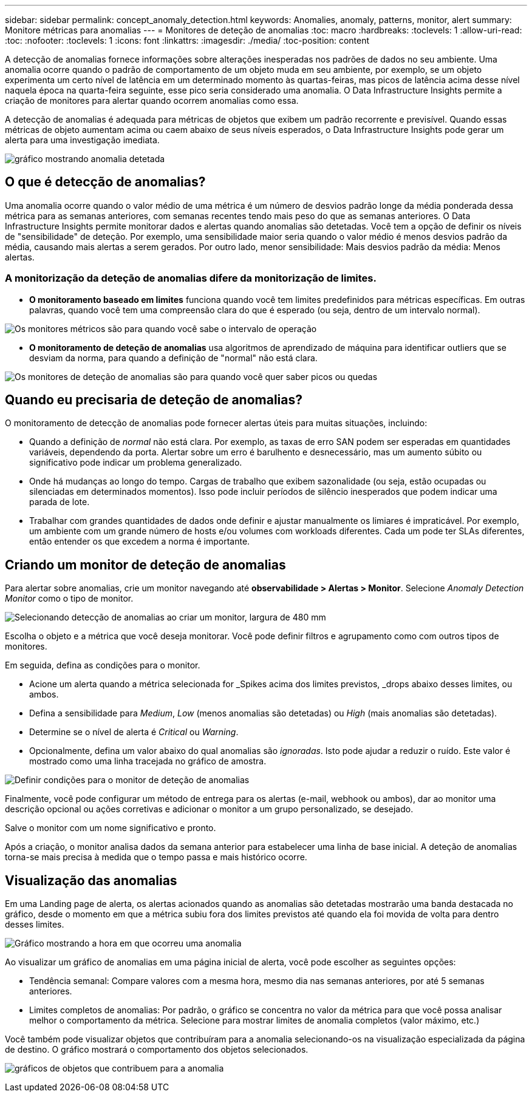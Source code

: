 ---
sidebar: sidebar 
permalink: concept_anomaly_detection.html 
keywords: Anomalies, anomaly, patterns, monitor, alert 
summary: Monitore métricas para anomalias 
---
= Monitores de deteção de anomalias
:toc: macro
:hardbreaks:
:toclevels: 1
:allow-uri-read: 
:toc: 
:nofooter: 
:toclevels: 1
:icons: font
:linkattrs: 
:imagesdir: ./media/
:toc-position: content


[role="lead"]
A detecção de anomalias fornece informações sobre alterações inesperadas nos padrões de dados no seu ambiente. Uma anomalia ocorre quando o padrão de comportamento de um objeto muda em seu ambiente, por exemplo, se um objeto experimenta um certo nível de latência em um determinado momento às quartas-feiras, mas picos de latência acima desse nível naquela época na quarta-feira seguinte, esse pico seria considerado uma anomalia. O Data Infrastructure Insights permite a criação de monitores para alertar quando ocorrem anomalias como essa.

A detecção de anomalias é adequada para métricas de objetos que exibem um padrão recorrente e previsível. Quando essas métricas de objeto aumentam acima ou caem abaixo de seus níveis esperados, o Data Infrastructure Insights pode gerar um alerta para uma investigação imediata.

image:anomaly_detection_expert_view.png["gráfico mostrando anomalia detetada"]



== O que é detecção de anomalias?

Uma anomalia ocorre quando o valor médio de uma métrica é um número de desvios padrão longe da média ponderada dessa métrica para as semanas anteriores, com semanas recentes tendo mais peso do que as semanas anteriores. O Data Infrastructure Insights permite monitorar dados e alertas quando anomalias são detetadas. Você tem a opção de definir os níveis de "sensibilidade" de deteção. Por exemplo, uma sensibilidade maior seria quando o valor médio é menos desvios padrão da média, causando mais alertas a serem gerados. Por outro lado, menor sensibilidade: Mais desvios padrão da média: Menos alertas.



=== A monitorização da deteção de anomalias difere da monitorização de limites.

* *O monitoramento baseado em limites* funciona quando você tem limites predefinidos para métricas específicas. Em outras palavras, quando você tem uma compreensão clara do que é esperado (ou seja, dentro de um intervalo normal).


image:MetricMonitor_blurb.png["Os monitores métricos são para quando você sabe o intervalo de operação"]

* *O monitoramento de deteção de anomalias* usa algoritmos de aprendizado de máquina para identificar outliers que se desviam da norma, para quando a definição de "normal" não está clara.


image:ADMonitor_blurb.png["Os monitores de deteção de anomalias são para quando você quer saber picos ou quedas"]



== Quando eu precisaria de deteção de anomalias?

O monitoramento de detecção de anomalias pode fornecer alertas úteis para muitas situações, incluindo:

* Quando a definição de _normal_ não está clara. Por exemplo, as taxas de erro SAN podem ser esperadas em quantidades variáveis, dependendo da porta. Alertar sobre um erro é barulhento e desnecessário, mas um aumento súbito ou significativo pode indicar um problema generalizado.
* Onde há mudanças ao longo do tempo. Cargas de trabalho que exibem sazonalidade (ou seja, estão ocupadas ou silenciadas em determinados momentos). Isso pode incluir períodos de silêncio inesperados que podem indicar uma parada de lote.
* Trabalhar com grandes quantidades de dados onde definir e ajustar manualmente os limiares é impraticável. Por exemplo, um ambiente com um grande número de hosts e/ou volumes com workloads diferentes. Cada um pode ter SLAs diferentes, então entender os que excedem a norma é importante.




== Criando um monitor de deteção de anomalias

Para alertar sobre anomalias, crie um monitor navegando até *observabilidade > Alertas > Monitor*. Selecione _Anomaly Detection Monitor_ como o tipo de monitor.

image:AnomalyDetectionMonitorChoice.png["Selecionando detecção de anomalias ao criar um monitor, largura de 480 mm"]

Escolha o objeto e a métrica que você deseja monitorar. Você pode definir filtros e agrupamento como com outros tipos de monitores.

Em seguida, defina as condições para o monitor.

* Acione um alerta quando a métrica selecionada for _Spikes acima dos limites previstos, _drops abaixo desses limites, ou ambos.
* Defina a sensibilidade para _Medium_, _Low_ (menos anomalias são detetadas) ou _High_ (mais anomalias são detetadas).
* Determine se o nível de alerta é _Critical_ ou _Warning_.
* Opcionalmente, defina um valor abaixo do qual anomalias são _ignoradas_. Isto pode ajudar a reduzir o ruído. Este valor é mostrado como uma linha tracejada no gráfico de amostra.


image:AnomalyDetectionMonitorConditions.png["Definir condições para o monitor de deteção de anomalias"]

Finalmente, você pode configurar um método de entrega para os alertas (e-mail, webhook ou ambos), dar ao monitor uma descrição opcional ou ações corretivas e adicionar o monitor a um grupo personalizado, se desejado.

Salve o monitor com um nome significativo e pronto.

Após a criação, o monitor analisa dados da semana anterior para estabelecer uma linha de base inicial. A deteção de anomalias torna-se mais precisa à medida que o tempo passa e mais histórico ocorre.



== Visualização das anomalias

Em uma Landing page de alerta, os alertas acionados quando as anomalias são detetadas mostrarão uma banda destacada no gráfico, desde o momento em que a métrica subiu fora dos limites previstos até quando ela foi movida de volta para dentro desses limites.

image:Anomaly_Detection_Chart_Example_Expert_View.png["Gráfico mostrando a hora em que ocorreu uma anomalia"]

Ao visualizar um gráfico de anomalias em uma página inicial de alerta, você pode escolher as seguintes opções:

* Tendência semanal: Compare valores com a mesma hora, mesmo dia nas semanas anteriores, por até 5 semanas anteriores.
* Limites completos de anomalias: Por padrão, o gráfico se concentra no valor da métrica para que você possa analisar melhor o comportamento da métrica. Selecione para mostrar limites de anomalia completos (valor máximo, etc.)


Você também pode visualizar objetos que contribuíram para a anomalia selecionando-os na visualização especializada da página de destino. O gráfico mostrará o comportamento dos objetos selecionados.

image:Anomaly_Detection_Contributing_Objects.png["gráficos de objetos que contribuem para a anomalia"]
